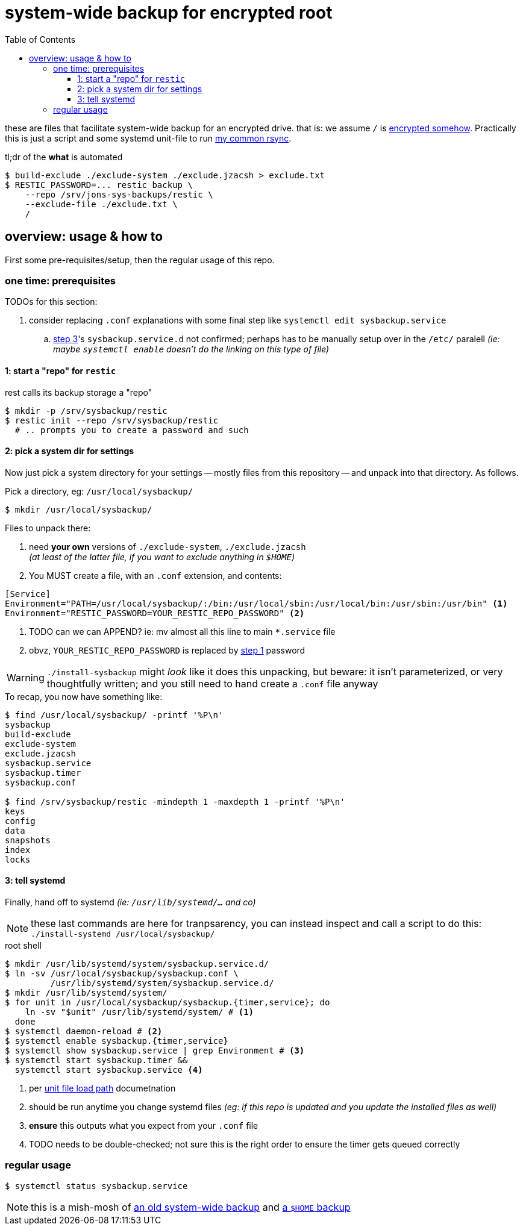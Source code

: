 = system-wide backup for encrypted root
:toc:
:toclevels: 5
:LVMencryption: https://wiki.archlinux.org/index.php/Dm-crypt/Encrypting_an_entire_system
:sysBackupRsync: https://gist.github.com/jzacsh/cf6d5a50449b44db2db334c33535a111
:slocRefBin: https://github.com/jzacsh/bin/blob
:homeScript: {slocRefBin}/b73710888c23d/share/resticw.sh
:systemScript: {slocRefBin}/b73710888c23d/share/borgw_system.sh
:doc_systemd_loadpath: https://www.freedesktop.org/software/systemd/man/systemd.unit.html#Unit%20File%20Load%20Path

these are files that facilitate system-wide backup for an encrypted drive. that
is: we assume `/` is {LVMencryption}[encrypted somehow]. Practically this is
just a script and some systemd unit-file to run {sysBackupRsync}[my common
rsync].

.tl;dr of the *what* is automated
----
$ build-exclude ./exclude-system ./exclude.jzacsh > exclude.txt
$ RESTIC_PASSWORD=... restic backup \
    --repo /srv/jons-sys-backups/restic \
    --exclude-file ./exclude.txt \
    /
----

== overview: usage & how to

First some pre-requisites/setup, then the regular usage of this repo.

=== one time: prerequisites

.TODOs for this section:
. consider replacing `.conf` explanations with some final step like `systemctl
edit sysbackup.service`
.. <<step3, step 3>>'s `sysbackup.service.d` not confirmed; perhaps has to be
manually setup over in the `/etc/` paralell _(ie: maybe `systemctl enable`
doesn't do the linking on this type of file)_

[[step1]]
==== 1: start a "repo" for `restic`

.rest calls its backup storage a "repo"
----
$ mkdir -p /srv/sysbackup/restic
$ restic init --repo /srv/sysbackup/restic
  # .. prompts you to create a password and such
----

==== 2: pick a system dir for settings

Now just pick a system directory for your settings -- mostly files from this
repository -- and unpack into that directory. As follows.

.Pick a directory, eg: `/usr/local/sysbackup/`
----
$ mkdir /usr/local/sysbackup/
----

.Files to unpack there:
1. need *your own* versions of `./exclude-system`, `./exclude.jzacsh` +
  _(at least of the latter file, if you want to exclude anything in `$HOME`)_
2. You MUST create a file, with an `.conf` extension, and contents:
----
[Service]
Environment="PATH=/usr/local/sysbackup/:/bin:/usr/local/sbin:/usr/local/bin:/usr/sbin:/usr/bin" <1>
Environment="RESTIC_PASSWORD=YOUR_RESTIC_REPO_PASSWORD" <2>
----
<1> TODO can we can APPEND? ie: mv almost all this line to main `*.service` file
<2> obvz, `YOUR_RESTIC_REPO_PASSWORD` is replaced by <<step1, step 1>> password

WARNING: `./install-sysbackup` might _look_ like it does this unpacking, but
beware: it isn't parameterized, or very thoughtfully written; and you still need
to hand create a `.conf` file anyway

.To recap, you now have something like:
----
$ find /usr/local/sysbackup/ -printf '%P\n'
sysbackup
build-exclude
exclude-system
exclude.jzacsh
sysbackup.service
sysbackup.timer
sysbackup.conf

$ find /srv/sysbackup/restic -mindepth 1 -maxdepth 1 -printf '%P\n'
keys
config
data
snapshots
index
locks
----

[[step3]]
==== 3: tell systemd

Finally, hand off to systemd _(ie: `/usr/lib/systemd/...` and co)_

NOTE: these last commands are here for tranpsarency, you can instead inspect and
call a script to do this: `./install-systemd /usr/local/sysbackup/`

.root shell
----
$ mkdir /usr/lib/systemd/system/sysbackup.service.d/
$ ln -sv /usr/local/sysbackup/sysbackup.conf \
         /usr/lib/systemd/system/sysbackup.service.d/
$ mkdir /usr/lib/systemd/system/
$ for unit in /usr/local/sysbackup/sysbackup.{timer,service}; do
    ln -sv "$unit" /usr/lib/systemd/system/ # <1>
  done
$ systemctl daemon-reload # <2>
$ systemctl enable sysbackup.{timer,service}
$ systemctl show sysbackup.service | grep Environment # <3>
$ systemctl start sysbackup.timer &&
  systemctl start sysbackup.service <4>
----
<1> per {doc_systemd_loadpath}[unit file load path] documetnation
<2> should be run anytime you change systemd files _(eg: if this repo is updated
and you update the installed files as well)_
<3> *ensure* this outputs what you expect from your `.conf` file
<4> TODO needs to be double-checked; not sure this is the right order to ensure
the timer gets queued correctly

=== regular usage

----
$ systemctl status sysbackup.service
----

NOTE: this is a mish-mosh of {systemScript}[an old system-wide backup] and
{homeScript}[a `$HOME` backup]
